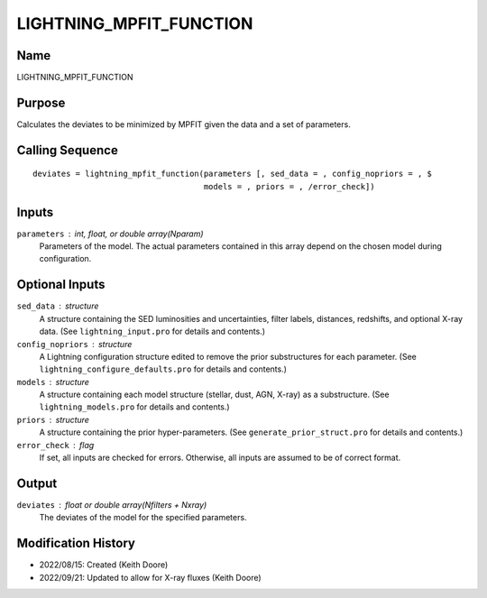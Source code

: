 LIGHTNING_MPFIT_FUNCTION
========================

Name
----
LIGHTNING_MPFIT_FUNCTION

Purpose
-------
Calculates the deviates to be minimized by MPFIT given the data
and a set of parameters.

Calling Sequence
----------------
::

    deviates = lightning_mpfit_function(parameters [, sed_data = , config_nopriors = , $
                                        models = , priors = , /error_check])

Inputs
------
``parameters`` : int, float, or double array(Nparam)
    Parameters of the model. The actual parameters contained in this
    array depend on the chosen model during configuration.

Optional Inputs
---------------
``sed_data`` : structure
    A structure containing the SED luminosities and uncertainties, filter
    labels, distances, redshifts, and optional X-ray data. (See 
    ``lightning_input.pro`` for details and contents.)
``config_nopriors`` : structure
    A Lightning configuration structure edited to remove the prior 
    substructures for each parameter. (See ``lightning_configure_defaults.pro``
    for details and contents.)
``models`` : structure
    A structure containing each model structure (stellar, dust, AGN, 
    X-ray) as a substructure. (See ``lightning_models.pro`` for details
    and contents.)
``priors`` : structure
    A structure containing the prior hyper-parameters. (See
    ``generate_prior_struct.pro`` for details and contents.)
``error_check`` : flag
    If set, all inputs are checked for errors. Otherwise, all inputs are
    assumed to be of correct format.

Output
------
``deviates`` : float or double array(Nfilters + Nxray)
    The deviates of the model for the specified parameters.

Modification History
--------------------
- 2022/08/15: Created (Keith Doore)
- 2022/09/21: Updated to allow for X-ray fluxes (Keith Doore)

